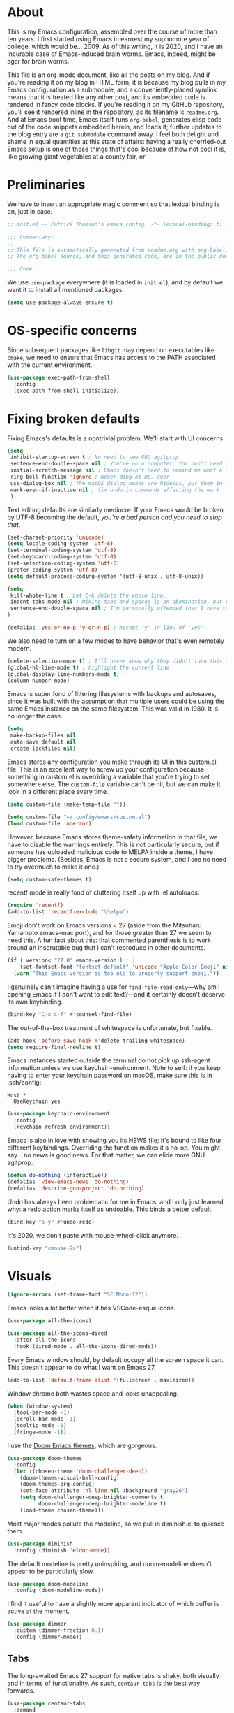 * About

This is my Emacs configuration, assembled over the course of more than ten years. I first started using Emacs in earnest my sophomore year of college, which would be… 2009. As of this writing, it is 2020, and I have an incurable case of Emacs-induced brain worms. Emacs, indeed, might be agar for brain worms.

This file is an org-mode document, like all the posts on my blog. And if you're reading it on my blog in HTML form, it is because my blog pulls in my Emacs configuration as a submodule, and a conveniently-placed symlink means that it is treated like any other post, and its embedded code is rendered in fancy code blocks. If you're reading it on my GitHub repository, you'll see it rendered inline in the repository, as its filename is ~readme.org~. And at Emacs boot time, Emacs itself runs ~org-babel~, generates elisp code out of the code snippets embedded herein, and loads it; further updates to the blog entry are a ~git submodule~ command away. I feel both delight and shame in equal quantities at this state of affairs: having a really cherried-out Emacs setup is one of those things that's cool because of how not cool it is, like growing giant vegetables at a county fair, or

* Preliminaries

We have to insert an appropriate magic comment so that lexical binding is on, just in case.

#+begin_src emacs-lisp :tangle yes
;; init.el -- Patrick Thomson's emacs config. -*- lexical-binding: t; -*-

;;; Commentary:
;;
;; This file is automatically generated from readme.org with org-babel. Don't edit it.
;; The org-babel source, and this generated code, are in the public domain.

;;; Code:
#+end_src

#+RESULTS:

We use ~use-package~ everywhere (it is loaded in ~init.el~), and by default we want it to install all mentioned packages.

#+begin_src emacs-lisp
  (setq use-package-always-ensure t)
#+end_src

* OS-specific concerns

Since subsequent packages like ~libgit~ may depend on executables like ~cmake~, we need to ensure that Emacs has access to the PATH associated with the current environment.

#+begin_src emacs-lisp
  (use-package exec-path-from-shell
    :config
    (exec-path-from-shell-initialize))
#+end_src

* Fixing broken defaults

Fixing Emacs's defaults is a nontrivial problem. We'll start with UI concerns.

#+begin_src emacs-lisp
  (setq
   inhibit-startup-screen t ; No need to see GNU agitprop.
   sentence-end-double-space nil ; You're on a computer. You don't need double-spaces.
   initial-scratch-message nil ; Emacs doesn't need to remind me what a scratch buffer is.
   ring-bell-function 'ignore ; Never ding at me, ever
   use-dialog-box nil ; The macOS dialog boxes are hideous, put them in the minibuffer
   mark-even-if-inactive nil ; fix undo in commands affecting the mark
   )

#+end_src

Text editing defaults are similarly mediocre. If your Emacs would be broken by UTF-8 becoming the default, /you're a bad person and you need to stop that/.

#+begin_src emacs-lisp
  (set-charset-priority 'unicode)
  (setq locale-coding-system 'utf-8)
  (set-terminal-coding-system 'utf-8)
  (set-keyboard-coding-system 'utf-8)
  (set-selection-coding-system 'utf-8)
  (prefer-coding-system 'utf-8)
  (setq default-process-coding-system '(utf-8-unix . utf-8-unix))

  (setq
   kill-whole-line t ; Let C-k delete the whole line.
   indent-tabs-mode nil ; Mixing tabs and spaces is an abomination, but Emacs does it out of the box.
   sentence-end-double-space nil ; I'm personally offended that I have to specify this.
  )

  (defalias 'yes-or-no-p 'y-or-n-p) ; Accept 'y' in lieu of 'yes'.
#+end_src

We also need to turn on a few modes to have behavior that's even remotely modern.

#+begin_src emacs-lisp
  (delete-selection-mode t) ; I'll never know why they didn't turn this on by default.
  (global-hl-line-mode t) ; highlight the current line
  (global-display-line-numbers-mode t)
  (column-number-mode)
#+end_src

Emacs is super fond of littering filesystems with backups and autosaves, since it was built with the assumption that multiple users could be using the same Emacs instance on the same filesystem. This was valid in 1980. It is no longer the case.

#+begin_src emacs-lisp
  (setq
   make-backup-files nil
   auto-save-default nil
   create-lockfiles nil)
#+end_src

Emacs stores any configuration you make through its UI in this custom.el file. This is an excellent way to screw up your configuration because something in custom.el is overriding a variable that you're trying to set somewhere else. The ~custom-file~ variable can't be nil, but we can make it look in a different place every time.

#+begin_src emacs-lisp
(setq custom-file (make-temp-file ""))
#+end_src


#+begin_src emacs-lisp
  (setq custom-file "~/.config/emacs/custom.el")
  (load custom-file 'noerror)
#+end_src

However, because Emacs stores theme-safety information in that file, we have to disable the warnings entirely. This is not particularly secure, but if someone has uploaded malicious code to MELPA inside a theme, I have bigger problems. (Besides, Emacs is not a secure system, and I see no need to try overmuch to make it one.)

#+begin_src emacs-lisp
  (setq custom-safe-themes t)
#+end_src

recentf mode is really fond of cluttering itself up with .el autoloads.

#+begin_src emacs-lisp
  (require 'recentf)
  (add-to-list 'recentf-exclude "\\elpa")
#+end_src

Emoji don't work on Emacs versions < 27 (aside from the Mitsuharu Yamamoto emacs-mac port), and for those greater than 27 we seem to need this. A fun fact about this: that commented parenthesis is to work around an inscrutable bug that I can't reproduce in other documents.

#+begin_src emacs-lisp
  (if ( version< "27.0" emacs-version ) ; )
      (set-fontset-font "fontset-default" 'unicode "Apple Color Emoji" nil 'prepend)
    (warn "This Emacs version is too old to properly support emoji."))
#+end_src

I genuinely can't imagine having a use for ~find-file-read-only~---why am I opening Emacs if I don't want to edit text?---and it certainly doesn't deserve its own keybinding.

#+begin_src emacs-lisp
  (bind-key "C-x C-f" #'counsel-find-file)
#+end_src

The out-of-the-box treatment of whitespace is unfortunate, but fixable.

#+begin_src emacs-lisp
  (add-hook 'before-save-hook #'delete-trailing-whitespace)
  (setq require-final-newline t)
#+end_src

Emacs instances started outside the terminal do not pick up ssh-agent information unless we use keychain-environment.
Note to self: if you keep having to enter your keychain password on macOS, make sure this is in .ssh/config:

#+begin_src
Host *
  UseKeychain yes
#+end_src

#+begin_src emacs-lisp
  (use-package keychain-environment
    :config
    (keychain-refresh-environment))
#+end_src

Emacs is also in love with showing you its NEWS file; it's bound to like four different keybindings. Overriding the function makes it a no-op. You might say… no news is good news. For that matter, we can elide more GNU agitprop.

#+begin_src emacs-lisp
  (defun do-nothing (interactive))
  (defalias 'view-emacs-news 'do-nothing)
  (defalias 'describe-gnu-project 'do-nothing)
#+end_src

Undo has always been problematic for me in Emacs, and I only just learned why: a redo action marks itself as undoable. This binds a better default.

#+begin_src emacs-lisp
  (bind-key "s-y" #'undo-redo)
#+end_src

It's 2020, we don't paste with mouse-wheel-click anymore.

#+begin_src emacs-lisp
  (unbind-key "<mouse-2>")
#+end_src

* Visuals

#+begin_src emacs-lisp
  (ignore-errors (set-frame-font "SF Mono-12"))
#+end_src

Emacs looks a lot better when it has VSCode-esque icons.

#+begin_src emacs-lisp
  (use-package all-the-icons)

  (use-package all-the-icons-dired
    :after all-the-icons
    :hook (dired-mode . all-the-icons-dired-mode))
#+end_src

Every Emacs window should, by default occupy all the screen space it can.
This doesn't appear to do what I want on Emacs 27.

#+begin_src emacs-lisp
  (add-to-list 'default-frame-alist '(fullscreen . maximized))
#+end_src

Window chrome both wastes space and looks unappealing.

#+begin_src emacs-lisp
  (when (window-system)
    (tool-bar-mode -1)
    (scroll-bar-mode -1)
    (tooltip-mode -1)
    (fringe-mode -1))
#+end_src

I use the [[https://github.com/hlissner/emacs-doom-themes][Doom Emacs themes]], which are gorgeous.

#+begin_src emacs-lisp
  (use-package doom-themes
    :config
    (let ((chosen-theme 'doom-challenger-deep))
      (doom-themes-visual-bell-config)
      (doom-themes-org-config)
      (set-face-attribute 'hl-line nil :background "gray26")
      (setq doom-challenger-deep-brighter-comments t
            doom-challenger-deep-brighter-modeline t)
      (load-theme chosen-theme)))
#+end_src

Most major modes pollute the modeline, so we pull in diminish.el to quiesce them.

#+begin_src emacs-lisp
  (use-package diminish
    :config (diminish 'eldoc-mode))
#+end_src

The default modeline is pretty uninspiring, and doom-modeline doesn't appear to be particularly slow.

#+begin_src emacs-lisp
  (use-package doom-modeline
    :config (doom-modeline-mode))
#+end_src

I find it useful to have a slightly more apparent indicator of which buffer is active at the moment.

#+begin_src emacs-lisp
  (use-package dimmer
    :custom (dimmer-fraction 0.1)
    :config (dimmer-mode))
#+end_src

** Tabs

The long-awaited Emacs 27 support for native tabs is shaky, both visually and in terms of functionality. As such, ~centaur-tabs~ is the best way forwards.

#+begin_src emacs-lisp
  (use-package centaur-tabs
    :demand
    :config
    (centaur-tabs-mode t)
    :custom
    (centaur-tabs-gray-out-icons 'buffer)
    (centaur-tabs-style "rounded")
    (centaur-tabs-height 36)
    (centaur-tabs-set-icons t)
    (centaur-tabs-set-modified-marker t)
    (centaur-tabs-modified-marker "●")
    (centaur-tabs-buffer-groups-function #'centaur-tabs-projectile-buffer-groups)

    :bind (("s-{" . #'centaur-tabs-backward)
	   ("s-}" . #'centaur-tabs-forward)))
#+end_src

* Text manipulation

Any modern editor should include multiple-cursor support. Sure, keyboard macros would suffice, sometimes. Let me live. I haven't yet taken advantage of many of the ~multiple-cursors~ commands. Someday.

#+begin_src emacs-lisp
  (use-package multiple-cursors
    :bind (("C-c m m" . #'mc/edit-lines )
           ("C-c m d" . #'mc/mark-all-dwim )))
#+end_src

I know I'm repeating myself re. the inadequacy of stock Emacs defaults, but lack of parenthesis-matching is pretty egregious. It even comes with ~electric-pair-mode~, which is not turned on by default, even in ~prog-mode.~

#+begin_src emacs-lisp
  (use-package smartparens
    :config (smartparens-global-mode))
#+end_src

Textmate-style tap-to-expand-into-the-current-delimiter is very useful and curiously

#+begin_src emacs-lisp
  (use-package expand-region
    :bind (("C-c n" . er/expand-region)))
#+end_src


I'm not interested in calling anything associated with ~facemenu-mode~.

#+begin_src emacs-lisp
  (unbind-key "M-o")
#+end_src

* Buffer management

Bufler is a new addition here; I'm still not 100% sold, but given that I work on an ultra-widescreen monitor, I need to start figuring out some better buffer layout mechanism, because the situation is not particularly good.

#+begin_src emacs-lisp
  (use-package bufler
    :bind (("C-x b" . #'bufler-switch-buffer)))
#+end_src

I almost always want to default to a two-buffer setup.

#+begin_src emacs-lisp
  (defun revert-to-two-windows ()
    "Delete all other windows and split it into two."
    (interactive)
    (delete-other-windows)
    (split-window-right))

  (bind-key "C-x 1" #'revert-to-two-windows)
  (bind-key "C-x !" #'delete-other-windows) ;; Access to the old keybinding.
#+end_src

Ivy makes ~kill-buffer~ give you a list of possible results, which isn't generally what I want.

#+begin_src emacs-lisp
  (defun kill-this-buffer ()
    "Kill the current buffer."
    (interactive)
    (kill-buffer nil)
    )

  (bind-key "C-x k" #'kill-this-buffer)
  (bind-key "C-x K" #'kill-buffer)
#+end_src

VS Code has a great feature where you can just copy a filename to the clipboard.

#+begin_src emacs-lisp
  (defun copy-file-name-to-clipboard ()
    "Copy the current buffer file name to the clipboard."
    (interactive)
    (let ((filename (if (equal major-mode 'dired-mode)
			default-directory
		      (buffer-file-name))))
      (when filename
	(kill-new filename)
	(message "Copied buffer file name '%s' to the clipboard." filename))))

  (bind-key "C-c P" #'copy-file-name-to-clipboard)
#+end_src

Normally I bind ~other-window~ to ~C-c ,~, but on my ultra-wide-screen monitor, which supports up to 8 buffers comfortably, holding that key to move around buffers is kind of a drag. Some useful commands to remember here are ~aw-ignore-current~ and ~aw-ignore-on~.

#+begin_src emacs-lisp
  (use-package ace-window
    :config
    ;; Show the window designators in the modeline.
    (ace-window-display-mode)

     ;; Make the number indicators a little larger. I'm getting old.
    (set-face-attribute 'aw-leading-char-face nil :height 2.0 :background "black")

    (defun my-ace-window (args)
      "As ace-window, but hiding the cursor while the action is active."
      (interactive "P")
      (cl-letf ((cursor-type nil)
		(cursor-in-non-selected-window nil))
	(ace-window nil)))


    :bind (("C-," . my-ace-window))
    :custom
    (aw-keys '(?a ?s ?d ?f ?g ?h ?j ?k ?l) "Designate windows by home row keys, not numbers.")
    (aw-background nil))
#+end_src

* Quality-of-life improvements

We start by binding a few builtin commands to more-convenient keystrokes.

#+begin_src emacs-lisp
  (bind-key "C-c 3" #'split-window-right)
#+end_src

Given how often I tweak my config, I bind ~C-c e~ to take me to my config file.

#+begin_src emacs-lisp
  (defun open-init-file ()
    "Open this very file."
    (interactive)
    (find-file "~/.config/emacs/readme.org"))

  (bind-key "C-c e" #'open-init-file)
#+end_src

Emacs makes it weirdly hard to just, like, edit a file as root. Enter ~sudo-edit~.

#+begin_src emacs-lisp
  (use-package sudo-edit)
#+end_src

By default, Emacs uses a new buffer for every directory you visit in dired. This is not only terrible from a UI perspective---Emacs warns you if you try to use the sensible behavior (the ~a~ key, ~dired-find-alternate-file~). Willfully obtuse. The ~dired+.el~ library fixes this, but because it's not on MELPA, I refuse to use it out of principle (this man's refusal to compromise is nothing short of crankery, and it would be intellectually remiss of me to abet his crankery). But, as always, we can make Emacs do the right thing. Manually.

#+begin_src emacs-lisp
  (defun dired-up-directory-same-buffer ()
    "Go up in the same buffer."
    (find-alternate-file ".."))

  (defun my-dired-mode-hook ()
    (put 'dired-find-alternate-file 'disabled nil) ; Disables the warning.
    (define-key dired-mode-map (kbd "RET") 'dired-find-alternate-file)
    (define-key dired-mode-map (kbd "^") 'dired-up-directory-same-buffer))

  (add-hook 'dired-mode-hook #'my-dired-mode-hook)
#+end_src

Emacs has problems with very long lines. ~so-long~ detects them and takes appropriate action. Good for minified code and whatnot.

#+begin_src emacs-lisp
  (global-so-long-mode)
#+end_src

Using an ephemeral buffer to indicate what commands are available makes discovering functionality a breeze.

#+begin_src emacs-lisp
  (use-package which-key
    :config
    (which-key-mode)
    (which-key-setup-side-window-bottom)
    :custom (which-key-idle-delay 2))
#+end_src

I've never needed a font panel in Emacs, not even once.

#+begin_src emacs-lisp
  (unbind-key "s-t")
#+end_src

It's genuinely shocking that there's no "duplicate whatever's marked" command built-in.

#+begin_src emacs-lisp
  (use-package duplicate-thing
    :bind (("C-c u" . duplicate-thing)))
#+end_src

We need to support reading large blobs of data for LSP's sake.

#+begin_src emacs-lisp
  (setq read-process-output-max (* 1024 1024)) ; 1mb
#+end_src

When I hit, accidentally or purposefully, a key chord that forms the prefix of some other chords, I want to see a list of possible completions and their info.

#+begin_src emacs-lisp
  (use-package which-key
    :custom
    (which-key-setup-side-window-bottom)
    (which-key-enable-extended-define-key t)
    :config
    (which-key-setup-minibuffer))
#+end_src

* Org-mode

Even though my whole-ass blogging workflow is built around org-mode, I still can't say that I know it very well. I don't take advantage of ~org-agenda~, ~org-timer~, ~org-calendar~, ~org-capture~, anything interesting to do with tags, et cetera. Someday I will learn these things, but not yet.

#+begin_src emacs-lisp
  (use-package org
    :hook ((org-mode . visual-line-mode))
    :bind (:map org-mode-map
		("C-c c" . #'org-mode-insert-code)
		("C-c a f" . #'org-shifttab))
    :custom
    (org-return-follows-link t)
    (org-src-ask-before-returning-to-edit-buffer nil)

    :config
    ;; Putting these in a loop or in :bind generates invalid code and I have no idea why.
    (unbind-key "C-," org-mode-map)
    (unbind-key "C-c ;" org-mode-map)
    (unbind-key "C-c ," org-mode-map)

    (defun org-mode-insert-code ()
      (interactive)
      (org-emphasize ?~)))

  (use-package org-bullets
    :hook (org-mode . org-bullets-mode))
#+end_src

* Projectile

Most every nontrivial package provides projectile integration in some form or fashion.

#+begin_src emacs-lisp
  (use-package projectile
    :diminish
    :bind (("C-c k" . #'projectile-kill-buffers)
	   ("C-c M" . #'projectile-compile-project))
    :custom (projectile-completion-system 'ivy)
    :config (projectile-mode))
#+end_src

* Ivy, counsel, and swiper

"Should I use Helm or Ivy?" It's one of the biggest questions everyone with a nice Emacs setup has to answer. Helm is more featureful and fancier out of the box, whereas Ivy is more minimal, requiring a few packages to approach how nice Helm looks. However, Ivy is still worth it to me, given that I spend a lot of time cursing Emacs's performance on macOS. And with ~ivy-rich~, things even look nice.

#+begin_src emacs-lisp
  (use-package ivy
    :diminish
    :custom
    (ivy-height 30)
    (ivy-use-virtual-buffers t)
    (ivy-use-selectable-prompt t)
    :config
    (ivy-mode 1)

    :bind (("C-c C-r" . #'ivy-resume)
	   ("C-c s"   . #'swiper-thing-at-point)
	   ("C-s"     . #'swiper)))

  (use-package ivy-rich
    :custom
    (ivy-virtual-abbreviate 'full)
    (ivy-rich-switch-buffer-align-virtual-buffer nil)
    (ivy-rich-path-style 'full)
    :config
    (setcdr (assq t ivy-format-functions-alist) #'ivy-format-function-line)
    (ivy-rich-mode))

  (use-package counsel
    :init
    (counsel-mode 1)

    :bind (("C-c ;" . #'counsel-M-x)
	   ("C-c U" . #'counsel-unicode-char)
	   ("C-c i" . #'counsel-imenu)
	   ("C-x f" . #'counsel-find-file)
	   ("C-c y" . #'counsel-yank-pop)
	   ("C-c r" . #'counsel-recentf)
	   ("C-c v" . #'counsel-switch-buffer-other-window)
	   ("C-h h" . #'counsel-command-history)
	   :map ivy-minibuffer-map
	   ("C-r" . counsel-minibuffer-history))
    :diminish)

  (use-package counsel-projectile
    :bind (("C-c f" . #'counsel-projectile)
	   ("C-c F" . #'counsel-projectile-switch-project)))

  (use-package smex)
#+end_src

* Flycheck

#+begin_src emacs-lisp
  (use-package flycheck
    :after org
    :hook (org-src-mode . disable-flycheck-for-elisp)
    :custom
    (flycheck-emacs-lisp-initialize-packages t)
    :config
    (global-flycheck-mode)

    (defun disable-flycheck-for-elisp ()
      (setq-local flycheck-disabled-checkers '(emacs-lisp-checkdoc)))

    (add-to-list 'flycheck-checkers 'proselint))

  (use-package flycheck-inline)

#+end_src

* Searching

deadgrep is the bee's knees for project-wide search, as it uses ~ripgrep~.

#+begin_src emacs-lisp
  (use-package deadgrep
    :bind (("C-c h" . #'deadgrep)))
#+end_src

I remember the days before Emacs had real regular expressions. Nowadays, we have them, but the find-and-replace UI is bad. ~visual-regexp~ fixes this. I have this bound to an incredibly stupid keybinding because I simply do not want to take the time to catabolize/forget that particular muscle memory

#+begin_src emacs-lisp
  (use-package visual-regexp
    :bind (("C-c 5" . #'vr/replace)))
#+end_src

* Autocomplete

Completion in Emacs is sort of a fraught enterprise, given the existence of ~pcomplete~, ~hippie-expand~, and ~complete.el~. ~company~ is the least problematic and most modern of these alternatives, though it's kind of a bear to configure. Its interface is not so nice by default but all the frontends flicker terribly if you're typing quickly, which is just spectacularly distracting.

TODO: C-n and C-p should work in the company completion map, but I'm so tired of wrestling with company that I truly don't care.

#+begin_src emacs-lisp
  (use-package company
    :diminish
    :bind (("C-." . #'company-complete))
    :hook (prog-mode . company-mode)
    :custom
    (company-dabbrev-downcase nil "Don't downcase returned candidates.")
    (company-show-numbers t "Numbers are helpful.")
    (company-tooltip-limit 20 "The more the merrier.")
    (company-idle-delay 0.1 "Faster!")
    (company-async-timeout 20 "Some requests can take a long time. That's fine.")
    :config

    ;; Use the numbers 0-9 to select company completion candidates
    (let ((map company-active-map))
      (mapc (lambda (x) (define-key map (format "%d" x)
			  `(lambda () (interactive) (company-complete-number ,x))))
	    (number-sequence 0 9))))
#+end_src

* Magit

Magit is one of the top three reasons anyone should use Emacs. What a brilliant piece of software it is. I never thought I'd be faster with a git GUI than with the command line, since I've been using git for 13 years at this point, but wonders really never cease. Magit is as good as everyone says, and more.

#+begin_src emacs-lisp
  (use-package magit
    :diminish magit-auto-revert-mode
    :diminish auto-revert-mode
    :bind (("C-c g" . #'magit-status))
    :config)


  (use-package libgit)

  (use-package magit-libgit
    :after (magit libgit))
#+end_src

* LSP

Before Emacs 27, the LSP experience on large projects was not particularly good. We now have native JSON parsing support. I am told that it makes things easier.



#+begin_src emacs-lisp
  (use-package lsp-mode
    :commands (lsp lsp-execute-code-action)
    :hook ((go-mode . lsp-deferred)
	   (lsp-mode . lsp-enable-which-key-integration)
	   (lsp-mode . lsp-diagnostics-modeline-mode))
    :bind ("C-c C-c" . #'lsp-execute-code-action)
    :custom
    (lsp-print-performance t)
    (lsp-log-io t)
    (lsp-diagnostics-modeline-scope :project))

  (use-package lsp-ui
    :custom (lsp-ui-doc-delay 0.75)
    :after lsp-mode)

  (use-package lsp-ivy
    :after (ivy lsp-mode))

  (use-package company-lsp
    :custom (company-lsp-enable-snippet t)
    :after (company lsp-mode))
#+end_src

* Haskell

Haskell is my day-to-day programming language, so I've tinkered with it a good deal. Featuring automatic ~ormolu~ or ~stylish-haskell~ invocation, as based on a per-project variable, so I can default to ~ormolu~ but choose ~stylish-haskell~ for the projects that don't.

#+begin_src emacs-lisp
  (use-package haskell-mode

    :config
    (defvar haskell-formatter 'ormolu
      "The Haskell formatter to use. One of: 'ormolu, 'stylish, nil. Set it per-project in .dir-locals.")

    (defun haskell-smart-format ()
      "Format a buffer based on the value of 'haskell-formatter'."
      (interactive)
      (cl-ecase haskell-formatter
	('ormolu (ormolu-format-buffer))
	('stylish (haskell-mode-stylish-buffer))
	(nil nil)
	))

    (defun haskell-switch-formatters ()
      "Switch from ormolu to stylish-haskell, or vice versa."
      (interactive)
      (setq haskell-formatter
	    (cl-ecase haskell-formatter
	      ('ormolu 'stylish)
	      ('stylish 'ormolu)
	      (nil nil))))

    :bind (("C-c a c" . haskell-cabal-visit-file)
	   ("C-c a i" . haskell-navigate-imports)
	   ("C-c a I" . haskell-navigate-imports-return)))

  (use-package haskell-snippets
    :after (haskell-mode yasnippet)
    :defer)
#+end_src

~haskell-language-server~ is the new hotness, but it doesn't appear to handle autocompletion properly, so ~haskell~ide~engine~ it is.

#+begin_src emacs-lisp
  (use-package lsp-haskell
    :hook (haskell-mode . lsp)
    :custom (lsp-haskell-process-path-hie "hie-wrapper")
    )
#+end_src

My statements about Haskell autoformatters have, in the past, attracted controversy, so I have no further comment on the below lines. Note that ~haskell-lsp~ runs ormolu with ~lsp-format-buffer~.

#+begin_src emacs-lisp
  (use-package ormolu)
#+end_src

* vterm

The state of terminal emulation is, as a whole, a mess. The only recent bright spot has been libvterm, which, when integrated with Emacs's new dynamic module support, enables us to have a very, very fast terminal inside Emacs.

A thing I want to do someday is to write a framework for sending things like compile commands to a running vterm buffer with ~vterm-send-string~.

#+begin_src emacs-lisp
  (use-package vterm)

  (use-package vterm-toggle
    :custom
    (vterm-toggle-fullscreen-p nil "Open a vterm in another window.")
    :bind (("C-c t" . #'vterm-toggle-cd)
	   :map vterm-mode-map
	   ("<C-return>" . #'vterm-toggle-insert-cd)))
#+end_src

* Process management

~prodigy~ is a great and handsome frontend for managing long-running services. Since many of the services I need to run are closed-source, the calls to ~prodigy-define-service~ are located in an adjacent file. Unfortunately, ~prodigy~ doesn't really have any good support for managing Homebrew services. Maybe I'll write one, in my copious spare time.

#+begin_src emacs-lisp
  (use-package prodigy
    :bind ("C-c 8" . #'prodigy)
    :config
    (load "~/.config/emacs/services.el" 'noerror))
#+end_src

* Snippets

I grew up writing in TextMate, so I got extremely used to text-expansion snippets. I also think they're extremely underrated for learning a new language's idioms: one of the reasons I was able to get up to speed so fast with Rails (back in the 1.2 days) was because the TextMate snippets indicated pretty much everything you needed to know about things like ActiveRecord.

#+begin_src emacs-lisp
  (use-package yasnippet
    :defer 3 ;; takes a while to load, so do it async
    :diminish yas-minor-mode
    :config (yas-global-mode)
    :custom (yas-prompt-functions '(yas-completing-prompt)))
#+end_src

* Other Languages

** General-purpose

I occasionally write Go, generally as a glue language to munge things together. I find ertain aspects of its creators' philosophies to be repellent, but it's hard to argue with the success it's found in industry.

#+begin_src emacs-lisp
  (use-package go-mode
    :config
    (add-hook 'before-save-hook #'gofmt-before-save))

  (use-package go-snippets)
#+end_src

** Configuration

#+begin_src emacs-lisp
  (use-package yaml-mode)
#+end_src

** Interchange

#+begin_src emacs-lisp
(use-package protobuf-mode)
#+end_src

** Markup

#+begin_src emacs-lisp
  (use-package markdown-mode
    :mode ("\\.md$" . gfm-mode))
#+end_src

** Shell

#+begin_src emacs-lisp
  (use-package fish-mode)
#+end_src

* Miscellany

~restclient~ is a terrific interface for running HTTP requests against local or remote services.

#+begin_src emacs-lisp
(use-package restclient
  :mode ("\\.restclient$" . restclient-mode))
#+end_src

* Adios

If you made it this far, well, may your deity of choice bless you. If you don't use Emacs already, I hope I tempted you a little. If you do, I hope you learned a couple new tricks, just as I have learned so many tricks from reading dozens of other people's configs.

Au revoir.

#+begin_src emacs-lisp
  (provide 'init)
  ;;; init.el ends here
#+end_src
